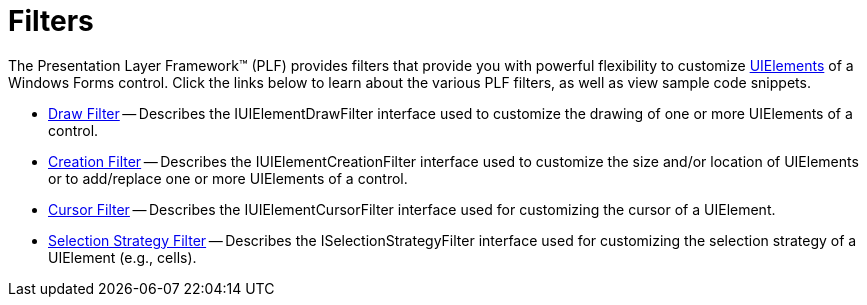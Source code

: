 ﻿////

|metadata|
{
    "name": "win-filters",
    "controlName": [],
    "tags": [],
    "guid": "{A0F40C56-2A70-40BB-9D73-2D00103C77F8}",  
    "buildFlags": [],
    "createdOn": "0001-01-01T00:00:00Z"
}
|metadata|
////

= Filters

The Presentation Layer Framework™ (PLF) provides filters that provide you with powerful flexibility to customize link:win-uielements.html[UIElements] of a Windows Forms control. Click the links below to learn about the various PLF filters, as well as view sample code snippets.

* link:win-draw-filter.html[Draw Filter] -- Describes the IUIElementDrawFilter interface used to customize the drawing of one or more UIElements of a control.
* link:win-creation-filter.html[Creation Filter] -- Describes the IUIElementCreationFilter interface used to customize the size and/or location of UIElements or to add/replace one or more UIElements of a control.
* link:win-cursor-filter.html[Cursor Filter] -- Describes the IUIElementCursorFilter interface used for customizing the cursor of a UIElement.
* link:win-selection-strategy-filter.html[Selection Strategy Filter] -- Describes the ISelectionStrategyFilter interface used for customizing the selection strategy of a UIElement (e.g., cells).